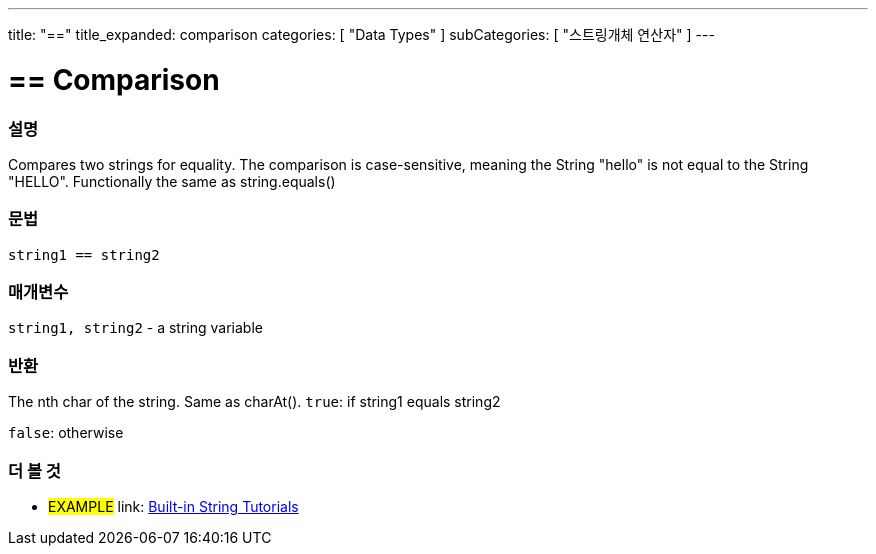 ﻿---
title: "=="
title_expanded: comparison
categories: [ "Data Types" ]
subCategories: [ "스트링개체 연산자" ]
---





= == Comparison


// OVERVIEW SECTION STARTS
[#overview]
--

[float]
=== 설명
Compares two strings for equality. The comparison is case-sensitive, meaning the String "hello" is not equal to the String "HELLO". Functionally the same as string.equals()


[%hardbreaks]


[float]
=== 문법
[source,arduino]
----
string1 == string2
----

[float]
=== 매개변수
`string1, string2` - a string variable

[float]
=== 반환
The nth char of the string. Same as charAt().
`true`: if string1 equals string2
 
`false`: otherwise
--

// OVERVIEW SECTION ENDS



// HOW TO USE SECTION ENDS


// SEE ALSO SECTION
[#see_also]
--

[float]
=== 더 볼 것

[role="example"]
* #EXAMPLE# link: https://www.arduino.cc/en/Tutorial/BuiltInExamples#strings[Built-in String Tutorials]
--
// SEE ALSO SECTION ENDS